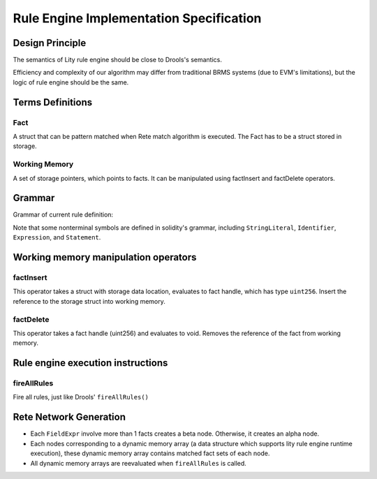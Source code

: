 Rule Engine Implementation Specification
====================

.. _rule-engine-specs:

Design Principle
-----------

The semantics of Lity rule engine should be close to Drools's semantics.

Efficiency and complexity of our algorithm may differ from traditional BRMS systems (due to EVM's limitations), but the logic of rule engine should be the same.

Terms Definitions
-----------

Fact
"""""""
A struct that can be pattern matched when Rete match algorithm is executed. The Fact has to be a struct stored in storage.

Working Memory
"""""""
A set of storage pointers, which points to facts. It can be manipulated using factInsert and factDelete operators.

Grammar
------------
Grammar of current rule definition:

.. code-block:: abnf
   :linenos:

   Rule = 'rule' StringLiteral 'when' '{' RuleLHS '}' 'then' '{' RuleRHS '}'
   RuleLHS = ( ( Identifier ':' )? FactMatchExpr ';' )
   FactMatchExpr = Identifier '(' ( FieldExpr (',' FieldExpr)* )? ')'
   FieldExpr = ( Identifier ':' Identifier ) | Expression
   RuleRHS = Statement*

Note that some nonterminal symbols are defined in solidity's grammar, including ``StringLiteral``, ``Identifier``, ``Expression``, and ``Statement``.

Working memory manipulation operators
-------

factInsert
""""""

This operator takes a struct with storage data location, evaluates to fact handle, which has type ``uint256``. Insert the reference to the storage struct into working memory.

factDelete
""""""

This operator takes a fact handle (uint256) and evaluates to void. Removes the reference of the fact from working memory.

Rule engine execution instructions
-------

fireAllRules
""""""
Fire all rules, just like Drools' ``fireAllRules()``

Rete Network Generation
-------

* Each ``FieldExpr`` involve more than 1 facts creates a beta node. Otherwise, it creates an alpha node.
* Each nodes corresponding to a dynamic memory array (a data structure which supports lity rule engine runtime execution), these dynamic memory array contains matched fact sets of each node.
* All dynamic memory arrays are reevaluated when ``fireAllRules`` is called.

